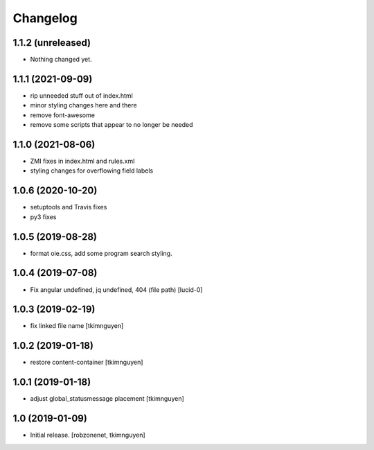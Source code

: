 Changelog
=========


1.1.2 (unreleased)
------------------

- Nothing changed yet.


1.1.1 (2021-09-09)
------------------

- rip unneeded stuff out of index.html
- minor styling changes here and there
- remove font-awesome
- remove some scripts that appear to no longer be needed


1.1.0 (2021-08-06)
------------------

- ZMI fixes in index.html and rules.xml
- styling changes for overflowing field labels


1.0.6 (2020-10-20)
------------------

- setuptools and Travis fixes
- py3 fixes


1.0.5 (2019-08-28)
------------------

- format oie.css, add some program search styling.


1.0.4 (2019-07-08)
------------------

- Fix angular undefined, jq undefined, 404 (file path)
  [lucid-0]


1.0.3 (2019-02-19)
------------------

- fix linked file name
  [tkimnguyen]


1.0.2 (2019-01-18)
------------------

- restore content-container
  [tkimnguyen]


1.0.1 (2019-01-18)
------------------

- adjust global_statusmessage placement
  [tkimnguyen]


1.0 (2019-01-09)
----------------

- Initial release.
  [robzonenet, tkimnguyen]
